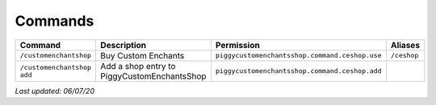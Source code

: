 Commands
========

+----------------------------+---------------------------------------------+------------------------------------------------+-------------+
| Command                    | Description                                 | Permission                                     | Aliases     |
+============================+=============================================+================================================+=============+
| ``/customenchantshop``     | Buy Custom Enchants                         | ``piggycustomenchantsshop.command.ceshop.use`` | ``/ceshop`` |
+----------------------------+---------------------------------------------+------------------------------------------------+-------------+
| ``/customenchantshop add`` | Add a shop entry to PiggyCustomEnchantsShop | ``piggycustomenchantsshop.command.ceshop.add`` |             |
+----------------------------+---------------------------------------------+------------------------------------------------+-------------+

*Last updated: 06/07/20*